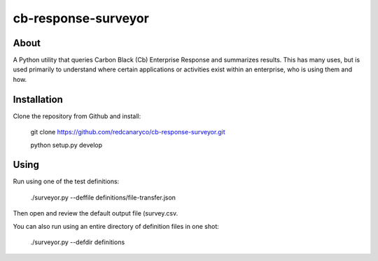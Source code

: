 cb-response-surveyor
================

About
-----

A Python utility that queries Carbon Black (Cb) Enterprise Response and
summarizes results. This has many uses, but is used primarily to understand
where certain applications or activities exist within an enterprise, who is
using them and how.

Installation
------------

Clone the repository from Github and install:

    git clone https://github.com/redcanaryco/cb-response-surveyor.git
    
    python setup.py develop

Using
-----

Run using one of the test definitions:

    ./surveyor.py --deffile definitions/file-transfer.json

Then open and review the default output file (survey.csv.

You can also run using an entire directory of  definition files in one shot:

    ./surveyor.py --defdir definitions

